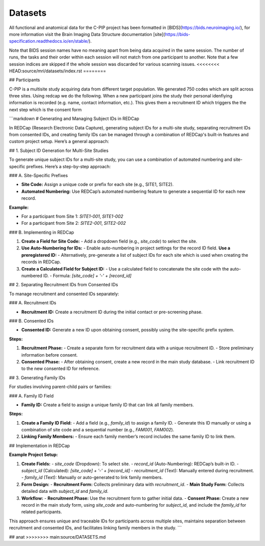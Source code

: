 .. _datasets-index:

Datasets
========

All functional and anatomical data for the C-PIP project has been formatted in [BIDS](https://bids.neuroimaging.io/), for more information visit the Brain Imaging Data Structure documentation [site](https://bids-specification.readthedocs.io/en/stable/).

Note that BIDS session names have no meaning apart from being data acquired in the same session. The number of runs, the tasks and their order within each session will not match from one participant to another. Note that a few session indices are skipped if the whole session was discarded for various scanning issues.
<<<<<<<< HEAD:source/mri/datasets/index.rst
========

## Participants

C-PIP is a multisite study acquiring data from different target population. We generated 750 codes which are split across three sites. Using redcap we do the following. When a new participant joins the study their personal idenfiying information is recorded (e.g. name, contact information, etc.). This gives them a recruitment ID which triggers the the next step which is the consent form


```markdown
# Generating and Managing Subject IDs in REDCap

In REDCap (Research Electronic Data Capture), generating subject IDs for a multi-site study, separating recruitment IDs from consented IDs, and creating family IDs can be managed through a combination of REDCap's built-in features and custom project setup. Here’s a general approach:

## 1. Subject ID Generation for Multi-Site Studies

To generate unique subject IDs for a multi-site study, you can use a combination of automated numbering and site-specific prefixes. Here’s a step-by-step approach:

### A. Site-Specific Prefixes

- **Site Code:** Assign a unique code or prefix for each site (e.g., SITE1, SITE2).
- **Automated Numbering:** Use REDCap’s automated numbering feature to generate a sequential ID for each new record.

**Example:**

- For a participant from Site 1: `SITE1-001`, `SITE1-002`
- For a participant from Site 2: `SITE2-001`, `SITE2-002`

### B. Implementing in REDCap

1. **Create a Field for Site Code:**
   - Add a dropdown field (e.g., `site_code`) to select the site.

2. **Use Auto-Numbering for IDs:**
   - Enable auto-numbering in project settings for the record ID field.
   **Use a preregistered ID:**
   - Alternatively, pre-generate a list of subject IDs for each site which is used when creating the records in REDCap.

3. **Create a Calculated Field for Subject ID:**
   - Use a calculated field to concatenate the site code with the auto-numbered ID.
   - Formula: `[site_code] + '-' + [record_id]`

## 2. Separating Recruitment IDs from Consented IDs

To manage recruitment and consented IDs separately:

### A. Recruitment IDs

- **Recruitment ID:** Create a recruitment ID during the initial contact or pre-screening phase.

### B. Consented IDs

- **Consented ID:** Generate a new ID upon obtaining consent, possibly using the site-specific prefix system.

**Steps:**

1. **Recruitment Phase:**
   - Create a separate form for recruitment data with a unique recruitment ID.
   - Store preliminary information before consent.

2. **Consented Phase:**
   - After obtaining consent, create a new record in the main study database.
   - Link recruitment ID to the new consented ID for reference.

## 3. Generating Family IDs

For studies involving parent-child pairs or families:

### A. Family ID Field

- **Family ID:** Create a field to assign a unique family ID that can link all family members.

**Steps:**

1. **Create a Family ID Field:**
   - Add a field (e.g., `family_id`) to assign a family ID.
   - Generate this ID manually or using a combination of site code and a sequential number (e.g., `FAM001`, `FAM002`).

2. **Linking Family Members:**
   - Ensure each family member’s record includes the same family ID to link them.

## Implementation in REDCap

**Example Project Setup:**

1. **Create Fields:**
   - `site_code` (Dropdown): To select site.
   - `record_id` (Auto-Numbering): REDCap’s built-in ID.
   - `subject_id` (Calculated): `[site_code] + '-' + [record_id]`
   - `recruitment_id` (Text): Manually entered during recruitment.
   - `family_id` (Text): Manually or auto-generated to link family members.

2. **Form Design:**
   - **Recruitment Form:** Collects preliminary data with `recruitment_id`.
   - **Main Study Form:** Collects detailed data with `subject_id` and `family_id`.

3. **Workflow:**
   - **Recruitment Phase:** Use the recruitment form to gather initial data.
   - **Consent Phase:** Create a new record in the main study form, using `site_code` and auto-numbering for `subject_id`, and include the `family_id` for related participants.

This approach ensures unique and traceable IDs for participants across multiple sites, maintains separation between recruitment and consented IDs, and facilitates linking family members in the study.
```

## anat
>>>>>>>> main:source/DATASETS.md

